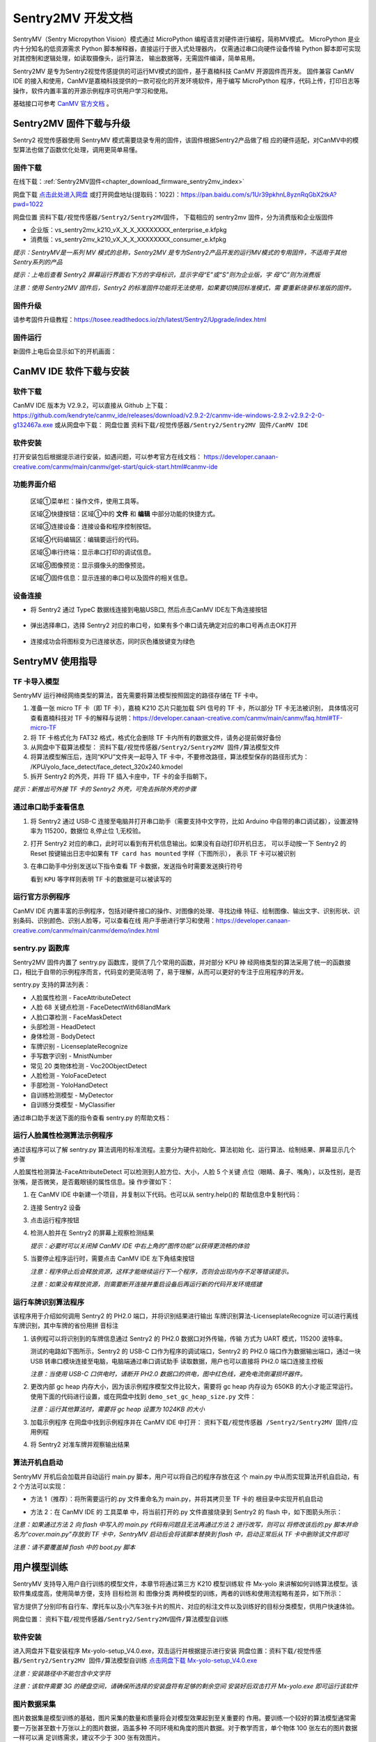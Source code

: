 Sentry2MV 开发文档
==================

SentryMV（Sentry Micropython Vision）模式通过 MicroPython 编程语言对硬件进行编程，简称MV模式。
MicroPython 是业内十分知名的低资源需求 Python 脚本解释器，直接运行于嵌入式处理器内，
仅需通过串口向硬件设备传输 Python 脚本即可实现对其控制和逻辑处理，如读取摄像头，运行算法，
输出数据等，无需固件编译，简单易用。

Sentry2MV 是专为Sentry2视觉传感提供的可运行MV模式的固件，基于嘉楠科技 CanMV 开源固件而开发。
固件兼容 CanMV IDE 的接入和使用，CanMV是嘉楠科技提供的一款可视化的开发环境软件，用于编写 MicroPython
程序，代码上传，打印日志等操作，软件内置丰富的开源示例程序可供用户学习和使用。

基础接口可参考 `CanMV 官方文档 <https://developer.canaan-creative.com/canmv/main/canmv/index.html>`_ 。

Sentry2MV 固件下载与升级
+++++++++++++++++++++++

Sentry2 视觉传感器使用 SentryMV 模式需要烧录专用的固件，该固件根据Sentry2产品做了相
应的硬件适配，对CanMV中的模型算法也做了函数优化处理，调用更简单易懂。

固件下载
--------

在线下载：:ref:`Sentry2MV固件<chapter_download_firmware_sentry2mv_index>`   

网盘下载 `点击此处进入网盘 <https://pan.baidu.com/s/1Ur39pkhnL8yznRqGbX2tkA?pwd=1022>`_
或打开网盘地址(提取码：1022)：https://pan.baidu.com/s/1Ur39pkhnL8yznRqGbX2tkA?pwd=1022

网盘位置 ``资料下载/视觉传感器/Sentry2/Sentry2MV固件``， 下载相应的 sentry2mv 固件，分为消费版和企业版固件

- 企业版：vs_sentry2mv_k210_vX_X_X_XXXXXXXX_enterprise_e.kfpkg
- 消费版：vs_sentry2mv_k210_vX_X_X_XXXXXXXX_consumer_e.kfpkg

*提示：SentryMV是一系列 MV 模式的总称，Sentry2MV 是专为Sentry2产品开发的运行MV模式的专用固件，不适用于其他Sentry系列的产品*

*提示：上电后查看 Sentry2 屏幕运行界面右下方的字母标识，显示字母“E”或“S”则为企业版，字
母“C”则为消费版*

*注意：使用 Sentry2MV 固件后，Sentry2 的标准固件功能将无法使用，如果要切换回标准模式，需
要重新烧录标准版的固件。*

固件升级
--------

请参考固件升级教程：https://tosee.readthedocs.io/zh/latest/Sentry2/Upgrade/index.html

固件运行
--------

新固件上电后会显示如下的开机画面：

.. image:: images/sentry2mv_startup_pic.jpg

CanMV IDE 软件下载与安装
++++++++++++++++++++++++

软件下载
--------

CanMV IDE 版本为 V2.9.2，可以直接从 Github 上下载：https://github.com/kendryte/canmv_ide/releases/download/v2.9.2-2/canmv-ide-windows-2.9.2-v2.9.2-2-0-g132467a.exe
或从网盘中下载：
网盘位置 ``资料下载/视觉传感器/Sentry2/Sentry2MV 固件/CanMV IDE``

软件安装
--------

打开安装包后根据提示进行安装，如遇问题，可以参考官方在线文档：
https://developer.canaan-creative.com/canmv/main/canmv/get-start/quick-start.html#canmv-ide

功能界面介绍
------------

    .. image:: images/sentry2mv_canmv_ide_description.png

    区域①菜单栏：操作文件，使用工具等。

    区域②快捷按钮：区域①中的 **文件** 和 **编辑** 中部分功能的快捷方式。

    区域③连接设备：连接设备和程序控制按钮。

    区域④代码编辑区：编辑要运行的代码。

    区域⑤串行终端：显示串口打印的调试信息。

    区域⑥图像预览：显示摄像头的图像预览。

    区域⑦固件信息：显示连接的串口号以及固件的相关信息。

设备连接
--------

- 将 Sentry2 通过 TypeC 数据线连接到电脑USB口, 然后点击CanMV IDE左下角连接按钮

    .. image:: images/sentry2mv_canmv_ide_connection.png

- 弹出选择串口，选择 Sentry2 对应的串口号，如果有多个串口请先确定对应的串口号再点击OK打开

    .. image:: images/sentry2mv_canmv_ide_choose_port.png

- 连接成功会将图标变为已连接状态，同时灰色播放键变为绿色

    .. image:: images/sentry2mv_canmv_ide_connected.png

SentryMV 使用指导
+++++++++++++++++

TF 卡导入模型
-------------

SentryMV 运行神经网络类型的算法，首先需要将算法模型按照固定的路径存储在 TF 卡中。

1. 准备一张 micro TF 卡（即 TF 卡），嘉楠 K210 芯片只能加载 SPI 信号的 TF 卡，所以部分 TF 卡无法被识别，
   具体情况可查看嘉楠科技对 TF 卡的解释与说明：https://developer.canaan-creative.com/canmv/main/canmv/faq.html#TF-micro-TF
2. 将 TF 卡格式化为 FAT32 格式，格式化会删除 TF 卡内所有的数据文件，请务必提前做好备份
3. 从网盘中下载算法模型： ``资料下载/视觉传感器/Sentry2/Sentry2MV 固件/算法模型文件``
4. 将算法模型解压后，连同“KPU”文件夹一起导入 TF 卡中，不要修改路径，算法模型保存的路径形式为：
   /KPU/yolo_face_detect/face_detect_320x240.kmodel
5. 拆开 Sentry2 的外壳，并将 TF 插入卡座中，TF 卡的金手指朝下。

*提示：新推出可外接 TF 卡的 Sentry2 外壳，可免去拆除外壳的步骤*

.. image:: images/sentry2mv_insert_TF_card.png

通过串口助手查看信息
--------------------

1. 将 Sentry2 通过 USB-C 连接至电脑并打开串口助手（需要支持中文字符，比如
   Arduino 中自带的串口调试器），设置波特率为 115200，数据位 8,停止位 1,无校验。
2. 打开 Sentry2 对应的串口，此时可以看到有开机信息输出。如果没有自动打印开机日志，
   可以手动按一下 Sentry2 的 Reset 按键输出日志中如果有 ``TF card has mounted`` 字样（下图所示），
   表示 TF 卡可以被识别

   .. image:: images/sentry2mv_TF_card_mounted.png

3. 在串口助手中分别发送以下指令查看 TF 卡数据，发送指令时需要发送换行符号

   .. code-block:: python
       :linenos:

       import os
       os.listdir("/TF")
       os.listdir("/TF/KPU")

   看到 ``KPU`` 等字样则表明 TF 卡的数据是可以被读写的

   .. image:: images/sentry2mv_TF_readable.png

运行官方示例程序
----------------

CanMV IDE 内置丰富的示例程序，包括对硬件接口的操作、对图像的处理、寻找边缘
特征、绘制图像、输出文字、识别形状、识别条码、识别颜色、识别人脸等，可以查看在线
用户手册进行学习和使用：https://developer.canaan-creative.com/canmv/main/canmv/demo/index.html

sentry.py 函数库
----------------

Sentry2MV 固件内置了 sentry.py 函数库，提供了几个常用的函数，并对部分 KPU 神
经网络类型的算法采用了统一的函数接口，相比于自带的示例程序而言，代码变的更简洁明
了，易于理解，从而可以更好的专注于应用程序的开发。

sentry.py 支持的算法列表：

- 人脸属性检测 - FaceAttributeDetect
- 人脸 68 关键点检测 - FaceDetectWith68landMark
- 人脸口罩检测 - FaceMaskDetect
- 头部检测 - HeadDetect
- 身体检测 - BodyDetect
- 车牌识别 - LicenseplateRecognize
- 手写数字识别 - MnistNumber
- 常见 20 类物体检测 - Voc20ObjectDetect
- 人脸检测 - YoloFaceDetect
- 手部检测 - YoloHandDetect
- 自训练检测模型 - MyDetector
- 自训练分类模型 - MyClassifier

通过串口助手发送下面的指令查看 sentry.py 的帮助文档：

    .. code-block:: python
        :linenos:

        import sentry
        sentry.help()

.. image:: images/sentry2mv_help.png

运行人脸属性检测算法示例程序
----------------------------

通过该程序可以了解 sentry.py 算法调用的标准流程。主要分为硬件初始化、算法初始
化、运行算法、绘制结果、屏幕显示几个步骤

人脸属性检测算法-FaceAttributeDetect 可以检测到人脸方位、大小，人脸 5 个关键
点位（眼睛、鼻子、嘴角），以及性别，是否张嘴，是否微笑，是否戴眼镜的属性信息。操
作步骤如下：

.. image:: images/sentry2mv_faceattr_projevt.png

1. 在 CanMV IDE 中新建一个项目，并复制以下代码。也可以从 sentry.help()的
   帮助信息中复制代码：

   .. code-block:: python
    :linenos:

    import sensor,time,lcd,sentry

    sentry.init() # 初始化硬件
    vision = sentry.FaceAttributeDetect() # 可更换其他算法，参考算法列表
    vision.init() # 初始化算法
    clock = time.clock() # 初始化计时器，用于统计帧率，可不调用
    while(True):
        clock.tick() # 更新计时器
        img = sensor.snapshot() # 获取图片
        boxes, landmarks, labels = vision.process(img) # 运行算法
        sentry.draw(img, boxes, landmarks, labels) # 在图片上绘制检测结果
        lcd.display(img) # 显示图片
        fps = clock.fps() # 获取帧率
        print("%2.1ffps"%fps) # 在控制台中显示帧率
    vision.deinit() # 退出算法

2. 连接 Sentry2 设备
3. 点击运行程序按钮
4. 检测人脸并在 Sentry2 的屏幕上观察检测结果

   .. image:: images/sentry2mv_face_result.jpg
    :width: 300

   *提示：必要时可以关闭掉 CanMV IDE 中右上角的“图传功能”以获得更流畅的体验*

5. 当要停止程序运行时，需要点击 CanMV IDE 左下角结束按钮

   .. image:: images/sentry2mv_stop.png

   *注意：程序停止后会释放资源，这样才能继续运行下一个程序，否则会出现内存不足等错误提示。*

   *注意：如果没有释放资源，则需要断开连接并重启设备后再运行新的代码开发环境搭建*

运行车牌识别算法程序
--------------------

该程序用于介绍如何调用 Sentry2 的 PH2.0 端口，并将识别结果进行输出
车牌识别算法-LicenseplateRecognize 可以进行离线车牌识别，其中车牌的省份用拼
音标注

1. 该例程可以将识别到的车牌信息通过 Sentry2 的 PH2.0 数据口对外传输，传输
   方式为 UART 模式，115200 波特率。

   测试的电路如下图所示，Sentry2 的 USB-C 口作为程序的调试端口，Sentry2 的 PH2.0
   端口作为数据输出端口，通过一块 USB 转串口模块连接至电脑，电脑端通过串口调试助手
   读取数据，用户也可以直接将 PH2.0 端口连接主控板

   .. image:: images/sentry2mv_connect2pc.png

   *注意：当使用 USB-C 口供电时，请断开 PH2.0 数据口的供电，图中红色线，避免电流倒灌损坏器件。*

2. 更改内部 gc heap 内存大小，因为该示例程序模型文件比较大，需要将 gc heap
   内存设为 650KB 的大小才能正常运行。使用下面的代码进行设置，或在网盘中找到
   ``demo_set_gc_heap_size.py`` 文件：

   .. image:: images/sentry2mv_set_gc_heap.jpg

   *注意：运行其他算法时，需要将 gc heap 设置为 1024KB 的大小*

3. 加载示例程序
   在网盘中找到示例程序并在 CanMV IDE 中打开： ``资料下载/视觉传感器
   /Sentry2/Sentry2MV 固件/应用例程``

   .. image:: images/sentry2mv_examples.png

4. 将 Sentry2 对准车牌并观察输出结果

   .. image:: images/sentry2mv_licenseplate_result.jpg

算法开机自启动
--------------

SentryMV 开机后会加载并自动运行 main.py 脚本，用户可以将自己的程序存放在这
个 main.py 中从而实现算法开机自启动，有 2 个方法可以实现：

- 方法 1（推荐）：将所需要运行的.py 文件重命名为 main.py，并将其拷贝至 TF 卡的
  根目录中实现开机自启动
- 方法 2：在 CanMV IDE 的 ``工具菜单`` 中，将当前打开的.py 文件直接烧录到 Sentry2
  的 flash 中，如下图箭头所示：

  .. image:: images/sentry2mv_code_download.png

*注意：如果通过方法 2 向 flash 中写入的 main.py 代码有问题且无法再通过方法 2 进行改写，则可以
将修改该后的.py 脚本并命名为“cover.main.py”存放到 TF 卡中，SentryMV 启动后会将该脚本替换到
flash 中，启动正常后从 TF 卡中删除该文件即可*

*注意：请不要覆盖掉 flash 中的 boot.py 脚本*

用户模型训练
++++++++++++

SentryMV 支持导入用户自行训练的模型文件，本章节将通过第三方 K210 模型训练软
件 Mx-yolo 来讲解如何训练算法模型。该软件集成度高，使用简单方便，支持 ``目标检测``
和 ``图像分类`` 两种模型的训练，两者的训练和使用流程略有差异，如下所示：

.. image:: images/sentry2mv_train_flow_chart.png

官方提供了分别印有自行车、摩托车以及小汽车3张卡片的照片、对应的标注文件以及训练好的目标分类模型，供用户快速体验。

网盘位置： ``资料下载/视觉传感器/Sentry2/Sentry2MV固件/算法模型自训练``

软件安装
--------

进入网盘并下载安装程序 Mx-yolo-setup_V4.0.exe，双击运行并根据提示进行安装
网盘位置：``资料下载/视觉传感器/Sentry2/Sentry2MV 固件/算法模型自训练``
`点击网盘下载 Mx-yolo-setup_V4.0.exe <https://pan.baidu.com/s/1Ur39pkhnL8yznRqGbX2tkA?pwd=1022>`_

*注意：安装路径中不能包含中文字符*

*注意：该软件需要 3G 的硬盘空间，请确保所选择的安装盘符有足够的剩余空间
安装好后双击打开 Mx-yolo.exe 即可运行该软件*

.. image:: images/mx-yolo_home_page.jpg

图片数据采集
------------

图片数据集是模型训练的基础，图片采集的数量和质量将会对模型效果起到至关重要的
作用。要训练一个较好的算法模型通常需要一万张甚至数十万张以上的图片数据，涵盖多种
不同环境和角度的图片数据。对于教学而言，单个物体 100 张左右的图片数据一样可以满
足训练需求，建议不少于 300 张有效图片。

图片数据可以来自于网上的开源数据集，对于特殊物体则需要自行拍摄。Mx-yolo 自
带“图片采集”功能，可以通过调用电脑上的摄像头进行图片采集。

但为了取得更好的识别效果，我们推荐使用 sentry2 进行拍摄，这样得到的原始数据
与硬件最为吻合。可以从网盘上下载拍摄脚本 sentrymv_auto_capture_picture.py，该脚
本可以实现连续拍摄图片并保存至 TF 卡中

网盘地址： ``资料下载/视觉传感器/Sentry2/Sentry2MV 固件/应用例程/拍照并保
存至 TF 卡例程``

通过 CanMV IDE 加载该文件并运行，程序运行后左上角会显示“paused”字样，垂
直压按摇杆可以启动拍照功能，将每隔 200ms 拍摄一张图片，再次压按摇杆将会停止拍照。

为了适配 Mx-yolo 的规定，拍摄的图片会被压缩剪裁至 224x224 分辨率后按照
image_xxx.jpg 的格式命名保存在 TF 卡的“image”文件夹中。图片名中的 xxx 为图片编
号，从 0 开始顺序增加，拍摄完的数据请及时拷贝到电脑端，避免丢失或被覆盖

.. image:: images/sentry2mv_capture_dataset.png

为了取得较好的识别效果，首先应当在实际的使用场景内或者接近的场景内采集数据，
降低由背景与光照差异引起的不利影响，其次应当从不同距离不同角度充分采集数据

图片数据整理
------------

首先需要对所采集的图片进行筛选，删除以下几类图片：

- 无关图片
- 目标物体模糊
- 目标物体不完整
- 目标物体过小

遍历结束后，如果认为某个或者某些角度下的图片数量不足，请补采集数据

对于“目标检测”算法，所有图片存放于同一个 images 文件夹内即可

对于“图像分类”算法，所拍摄图片需要按类别分别存放于不同的文件夹内，例如垃圾
分类的图片数据：

.. image:: images/sentry2mv_dataset_tree.jpg

图片数据标注
------------

训练“目标检测”模型之前需要对每一张图片进行标注处理，标注是指在原始图片中标
记出目标物体并分配一个分类标签，最后生成一系列的标注文档用于训练。

在工作目录下新建两个文件夹：images 和 labels。将所有训练图片数据拷贝至 images
文件夹内

.. image:: images/mx-yolo_image_label_1.png

在 Mx-yolo 的界面中选择“工具集”标签页，点击“打开图片标注助手”按钮，将会
打开图片标注工具：

.. image:: images/mx-yolo_image_label_2.png

按图片中所示步骤进行图片数据标注：

.. image:: images/mx-yolo_image_label_3.png

*注意：加载的图片和标签路径中不能包含中文字符*

目标检测模型训练
----------------

训练“目标检测”模型步骤如下：

1. 在 Mx-yolo 上方标签栏中选择 ``目标检测`` 页面；
2. 选择图片文件夹地址，不可包含中文字符
3. 选择标签文件夹地址，不可包含中文字符
4. 配置训练参数：软件提供了 4 个参数可以配置。其中 ``训练次数`` 越大，模型
   训练所需的时间也就越长，模型效果也会有所改善且越趋于稳定。 ``Alpha``
   值决定了输出模型的大小，当硬件内存不足导致加载模型失败时，可以减小该
   值，但识别效果可能会有所降低，一般取 0.75 或 0.5 即可。 ``Batch Size`` 和
   ``数据增强`` 保持默认值即可，一般不建议改变
5. 点击 ``开始训练``
6. 查看训练过程数据和日志，如果训练出现问题，需要点击右上角 ``停止训练``
   按钮，然后再重新 ``开始训练``。一般常见的问题为训练图片与标签数据不对
   应，或者图片尺寸有问题等。
7. 训练结束后会弹出 ``训练完成`` 对话框
8. 可以在右侧上方查看 ``训练记录``，查看训练效果是否满足需求

.. image:: images/mx-yolo_train_object_detect.png

图像分类模型训练
----------------

训练 ``图像分类`` 模型步骤与 ``目标检测`` 操作步骤基本一致，只是不需要加载 ``标签
文件夹地址``，可以参考图片中的步骤进行操作：

.. image:: images/mx-yolo_image_classify.png

*注意：加载的图片路径中不能包含中文字符*

查看模型文件
------------

``目标检测`` 模型训练结束后，所生成的模型文件会存放于：
Mx-yolo/out/yolo_xxxx-xx-xx_xx-xx-xx/result_root_dir/detector_result

``图像分类`` 模型训练结束后，所生成的模型文件会存放于：
Mx-yolo/out/classifier_xxxx-xx-xx_xx-xx-xx/result_root_dir/detector_result

文件夹里包含以下文件：

.. image:: images/mx-yolo_model_tree.png

调用自训练模型
--------------

用户自训练模型可以在 CanMV 软件中，参考上章节的 boot.py 脚本来运行算法，但
一般来说需要做一些代码修改该和算法后处理操作才能稳定运行起来，适合有经验的工程师。

SentryMV 为了方便用户调用自训练的算法模型，在 sentry.py 中提供了两个通用算法
类，只需将算法模型相关的文件拷贝至 TF 卡中即可方便的运行算法：

- 目标检测 - MyDetector 算法类
- 图像分类 - MyClassifier 算法类

算法调用步骤：

1. 将模型及其相关文件存入 TF 卡中：调用 ``目标检测`` 算法需要准备 3 个文件
   mx.kmodel，labels.txt 和 anchor.txt，存放于 TF 卡的“/TF/KPU/my_detector”
   地址。 ``图像分类`` 只需要 mx.kmodel，labels.txt 两个文件，存放于 TF 卡
   的“/TF/KPU/my_classifier”地址。

   其中 mx.kmodel 和 labels.txt 为 5.7 章节中模型训练后生成的文件，直接复制
   和替换掉原有文件即可。

   目标检测算法所需文件:

   .. image:: images/mx-yolo_train_model_1.png

   图像分类算法所需文件:

   .. image:: images/mx-yolo_train_model_2.png

2. ``目标检测`` 算法所需的 anchor.txt 为算法初始化时的参数，可以从 5.7 章节
   的 boot.py 中获取到，可以按下图所示步骤操作：

   .. image:: images/mx-yolo_train_model_3.png

3. 打开 CanMV，修改 4.5 章节人脸模型调用示例中的算法类型，并运行算法即可

   目标检测：vision = sentry.MyDetector()

   图像分类：vision = sentry.MyClassifier()

硬件内置函数
++++++++++++

本章节对 sentry.py 的内置函数做一些简介，并给出一些示例代码

硬件相关函数
------------

+-------------------------------------------+---------------------------------------------------------+
| 函数名                                    | 简介                                                    |
+===========================================+=========================================================+
| help()                                    | 打印帮助文档                                            |
+-------------------------------------------+---------------------------------------------------------+
|| UART(baudrate=115200)                    || 初始化通讯端口为 UART 模式，可修改波特率，其余参数     |
||                                          || 为：数据位 8,停止位 1,校验无                           |
+-------------------------------------------+---------------------------------------------------------+
| I2C(freq=100000)                          | 初始化 PH 通讯端口为 I2C 模式，可修改该时钟频率         |
+-------------------------------------------+---------------------------------------------------------+
| UpKey(irq_handle=None)                    | 初始化摇杆按键上，可添加中断函数                        |
+-------------------------------------------+---------------------------------------------------------+
| DownKey(irq_handle=None)                  | 初始化摇杆按键下，可添加中断函数                        |
+-------------------------------------------+---------------------------------------------------------+
| LeftKey(irq_handle=None)                  | 初始化摇杆按键左，可添加中断函数                        |
+-------------------------------------------+---------------------------------------------------------+
| RightKey(irq_handle=None)                 | 初始化摇杆按键右，可添加中断函数                        |
+-------------------------------------------+---------------------------------------------------------+
| EnterKey(irq_handle=None)                 | 初始化摇杆按键中，可添加中断函数                        |
+-------------------------------------------+---------------------------------------------------------+
| Led()                                     | 初始化 RGB LED，基于 ws2812 驱动，总共有 2 颗           |
+-------------------------------------------+---------------------------------------------------------+
| LedHeart()                                | 初始化心跳指示灯，基于 GPIO 控制                        |
+-------------------------------------------+---------------------------------------------------------+
|| init(sensor_pixformat=sensor.RGB565,     || 初始化摄像头和屏幕等硬件，默认采用 320x240 的 QVGA     |
|| sensor_framesize=sensor.QVGA,            || 分辨率，如果不使用内置函数，则无需加载，直接用 CanMV   |
|| sensor_skip_frames=2000)                 || 示例中的 sensor 调用方法即可                           |
+-------------------------------------------+---------------------------------------------------------+
|| draw(img,                                || 在图片 img 上绘制检测结果，包括识别框 boxes，关键点    |
|| boxes, landmarks,                        || 标签名称 labels                                        |
|| landmarks=None,                          || color_xxx：可以修改颜色                                |
|| labels=None,                             || label_scale：可以缩放字体                              |
|| color_boxes=(0, 255, 0),                 || fullscreen：是配合 sentry.display 函数使用的，详见该函 |
|| color_landmarks=(0, 0, 255),             || 数的介绍                                               |
|| color_labels=(0, 255, 255),              ||                                                        |
|| label_scale=2,                           ||                                                        |
|| fullscreen=True)                         ||                                                        |
+-------------------------------------------+---------------------------------------------------------+
|| display(img, top_string = "", bot_string || sentry.py 内置的屏幕显示函数，可以显示一些文字和图片   |
|| = "", fullscreen = True)                 || 缩放，但于某些算法运行时会遇到内存不足的问题，请使     |
||                                          || 用 CanMV 自带的 lcd.display 函数                       |
||                                          || top_string：屏幕上方添加待显示的字符串                 |
||                                          || bot_string：屏幕下方添加待显示的字符串                 |
||                                          || fullscreen：决定图片是否全屏显示，为 True 时，将全屏   |
||                                          || 显示图片，但只会从 320x240 的图片中截取中间 240x240    |
||                                          || 的区域进行显示，帧率高，内存少。为 False 时，会将      |
||                                          || 320x240 的图片压缩至 240x180 进行显示，可以显示完      |
||                                          || 整的摄像头画面。无论屏幕如何设置，均不影响 6.6 节例    |
||                                          || 程中输出结果的坐标值，算法会将坐标值按照 320*240       |
||                                          || 分辨率进行换算并输出。                                 |
+-------------------------------------------+---------------------------------------------------------+

算法相关函数
------------

+----------------------------------------+-------------------------------------------------------+
| 函数名                                 | 简介                                                  |
+========================================+=======================================================+
|| init(...)                             || 算法初始化，加载模型和参数，参数全部采用默认值，需   |
||                                       || 要将所有的模型存放在 TF 卡中的指定位置，否则无法加载 |
+----------------------------------------+-------------------------------------------------------+
|| boxes,landmarks,labels = process(img) || 运行算法并返回结果，boxes（物体中心点坐标、大小框，  |
||                                       || 分类标签 id 值，检测得分），landmarks（关键点或中心  |
||                                       || 点），labels（分类标签字符串）                       |
+----------------------------------------+-------------------------------------------------------+
| deinit()                               | 退出算法，释放资源                                    |
+----------------------------------------+-------------------------------------------------------+

自训练检测算法初始化函数
------------------------

+------------------------------------------------+-----------------------------------+
| 函数名                                         | 简介                              |
+================================================+===================================+
|| init(self,                                    || 算法初始化有默认参数，必要时可以 |
|| model_path="/TF/KPU/my_detector/mx.kmodel",   || 修改其参数                       |
|| label_path="/TF/KPU/my_detector/labels.txt",  || 仅适合专业工程师使用             |
|| anchor_path="/TF/KPU/my_detector/anchor.txt", || threshold：只有检测得分不低于该  |
|| img_w=224,                                    || 值，算法才会输出本次检测结果；合 |
|| img_h=224,                                    || 理设置该值，可以有效防止误识别。 |
|| net_w=224,                                    || 非必要，请勿修改默认值           |
|| net_h=224,                                    || nms_value：屏幕中同一个物体显示  |
|| layer_w=7,                                    || 有多个识别框时，降低此值，能够有 |
|| layer_h=7,                                    || 效过滤重复识别。非必要，请勿修改 |
|| threshold=0.7,                                || 默认值                           |
|| nms_value=0.3,                                ||                                  |
|| classes=1)                                    ||                                  |
+------------------------------------------------+-----------------------------------+

自训练分类算法初始化函数
------------------------

+-------------------------------------------------+-----------------------------------+
| 函数名                                          | 简介                              |
+=================================================+===================================+
|| init(self,                                     || 算法初始化有默认参数，必要时可以 |
|| model_path="/TF/KPU/my_classifier/mx.kmodel",  || 修改其参数                       |
|| label_path="/TF/KPU/my_classifier/labels.txt", || 仅适合专业工程师使用             |
|| net_w=224,                                     || threshold：只有检测得分不低于该  |
|| net_h=224,                                     || 值，算法才会输出本次检测结果；合 |
|| threshold=0.7)                                 || 理设置该值，可以有效防止误识别。 |
||                                                || 非必要，请勿修改默认值           |
+-------------------------------------------------+-----------------------------------+

硬件调用示例程序
----------------

.. code-block:: python
    :linenos:

    import sentry,time
    # 右按键中断函数
    def irq_right_key(pin_num):
        led.set_led(0,(10,0,0)) # 设置Led0的颜色，R=10,G=0,B=0，即红色
        led.set_led(1,(0,0,0)) # 设置Led1的颜色，R=0,G=0,B=0，即关闭
        led.display() # 显示颜色
    # 左按键中断函数
    def irq_left_key(pin_num):
        led.set_led(0,(0,0,0))
        led.set_led(1,(0,10,0))
        led.display()

    uart = sentry.UART(115200) # 初始化PH2.0的串口
    led = sentry.Led() # 初始化2颗RGB LED
    right_key = sentry.RightKey(irq_right_key) # 初始化右按键
    left_key = sentry.LeftKey(irq_left_key) # 初始化左按键
    heart = sentry.LedHeart() # 初始化心跳指示灯

    while(True):
        uart.write("hello world") # 串口打印
        heart.value(1) # 心跳灯亮起
        time.sleep_ms(300) # 延时300ms
        heart.value(0) # 心跳灯关闭
        time.sleep_ms(200)

算法结果输出示例
----------------

.. code-block:: python
    :linenos:

    import sensor,time,lcd,sentry

    sentry.init() # 初始化硬件
    vision = sentry.FaceAttributeDetect() # 可更换其他算法，参考算法列表
    vision.init() # 初始化算法
    uart = sentry.UART(115200) # 初始化通讯端口为UART模式

    while(True):
        img = sensor.snapshot() # 获取图片
        boxes, landmarks, labels = vision.process(img) # 运行算法
        sentry.draw(img, boxes, landmarks, labels) # 在图片上绘制检测结果
        lcd.display(img) # 显示图片

        # 如果要在终端中显示数据，可以将以下 uart.write 替换为 print
        # boxes 数据结构：
        # [[x1,y1,w1,h1,l1,s1],[x2,y2,w2,h2,l2,s2],...]
        for b in boxes:
            uart.write('x=%d'%b[0]) # 输出中心点水平坐标x
            uart.write('y=%d'%b[1]) # 输出中心点垂直坐标y
            uart.write('w=%d'%b[2]) # 输出物体宽度w
            uart.write('h=%d'%b[3]) # 输出物体高度h
            uart.write('l=%d'%b[4]) # 输出物体分类标签号l
            uart.write('s=%f'%b[5]) # 输出物体检测得分s，小数值

        # landmarks 数据结构：
        # [[(x11,y11),(x12,y12),...],[(x21,y21),(x22,y22),...]],...]
        for lm in landmarks:
            for m in lm:  # 遍历所有关键点
                uart.write('lmx=%d'%m[0]) # 输出关键点坐标x
                uart.write('lmy=%d'%m[1]) # 输出关键点坐标y

        # labels 数据结构：
        # [['label11','label12',...],['label21','label22',...],...]
        for lb in labels:
            for l in lb:  # 遍历所有标签
                uart.write('label=%s'%l)  # 输出标签字符串

    vision.deinit() # 退出算法


.. Sentry2MV 库下载到设备
.. ----------------------

.. - 下载 Sentry2MV github 工程：https://codeload.github.com/AITosee/Sentry2MV/zip/refs/heads/main
.. - 解压下载上一步的下载的 ``.zip`` 文件
.. - 将 Sentry2 上的 SD 卡连接至电脑，并将解压得到的相关文件中的 ``KPU/`` 文件夹和 ``sentry.py`` 拷贝到 SD 卡上
.. - 弹出 SD 卡，并将 SD 卡插回 Sentry2

.. 安装 CanMV IDE
.. ---------------

.. 软件下载
.. ::::::::

.. - 官网下载：https://canaan-creative.com/developer

..     .. image:: images/sentry2mv_canmv_ide_download.jpg

.. - github 下载：https://github.com/kendryte/canmv_ide/releases

..     .. image:: images/sentry2mv_canmv_ide_download_from_github.jpg

.. 软件安装
.. ::::::::

.. - 下载后得到canmv-ide-windows-vx.x.x-gxxxxxx.exe文件，双击打开安装包，按照提示进行安装

..     .. image:: images/sentry2mv_canmv_ide_install.jpg

.. 功能界面介绍
.. ::::::::::::

..     .. image:: images/sentry2mv_canmv_ide_description.png

..     区域①菜单栏：操作文件，使用工具等。

..     区域②快捷按钮：区域①中的 **文件** 和 **编辑** 中部分功能的快捷方式。

..     区域③连接设备：连接设备和程序控制按钮。

..     区域④代码编辑区：编辑要运行的代码。

..     区域⑤串行终端：显示串口打印的调试信息。

..     区域⑥图像预览：显示摄像头的图像预览。

..     区域⑦固件信息：显示连接的串口号以及固件的相关信息。

.. 设备连接
.. ::::::::

.. - 将 Sentry2 通过 TypeC 数据线连接到电脑USB口, 然后点击CanMV IDE左下角连接按钮

..     .. image:: images/sentry2mv_canmv_ide_connection.png

.. - 弹出选择串口，选择 Sentry2 对应的串口号，如果有多个串口请先确定对应的串口号再点击OK打开

..     .. image:: images/sentry2mv_canmv_ide_choose_port.png

.. - 连接成功会将图标变为已连接状态，同时灰色播放键变为绿色

..     .. image:: images/sentry2mv_canmv_ide_connected.png

.. 运行例程
.. ::::::::

.. - `下载 <https://github.com/AITosee/Sentry2MV/tree/main/examples>`_ Sentry2MV 的相关例程。
.. - 点击绿色的播放键运行程序

..     .. image:: images/sentry2mv_canmv_ide_download_example.png

.. - 绿色播放键图标变成红色停止键，点击一下可以停止运行的程序

..     .. image:: images/sentry2mv_canmv_ide_stop_code.png

.. 快速上手
.. ++++++++

.. - Sentry2 I2C 初始化

.. .. code-block:: python
..     :linenos:

..     import sentry

..     i2c = sentry.I2C(I2C.I2C0, freq=100000)
..     devices = i2c.scan()
..     print(devices)

.. - Sentry2 UART 初始化

.. .. code-block:: python
..     :linenos:

..     import sentry

..     uart = sentry.UART(115200, 8, 1, 0, timeout=1000, read_buf_len=4096)

.. - Yolov2 通用检测

.. .. code-block:: python
..     :linenos:

..     import sentry
..     import sensor, image, time, lcd
..     import gc

..     lcd.init()
..     sensor.reset()  # Reset and initialize the sensor. It will
..                     # run automatically, call sensor.run(0) to stop
..     sensor.set_pixformat(sensor.RGB565)  # Set pixel format to RGB565 (or GRAYSCALE)
..     sensor.set_framesize(sensor.QVGA)  # Set frame size to QVGA (320x240)
..     sensor.skip_frames(time=1000)  # Wait for settings take effect.
..     clock = time.clock()  # Create a clock object to track the FPS.

..     # 填写类别名称，anchor，模型地址，类别等参数
..     obj_name = ("face", )
..     anchor = (0.893, 1.463, 0.245, 0.389, 1.55, 2.58, 0.375, 0.594, 3.099,
..               5.038, 0.057, 0.090, 0.567, 0.904, 0.101, 0.160, 0.159, 0.255)
..     model_path = "/sd/KPU/yolo_face_detect/yolo_face_detect.kmodel"
..     classes = 1
..     # 实例化 sentry2 Yolov2 检测器
..     detector = sentry.Yolov2Detector()
..     detector.init(model_path,
..                   anchor,
..                   img_w=320,
..                   img_h=240,
..                   net_w=320,
..                   net_h=256,
..                   classes=classes)

..     while True:
..         # 循环读图、处理图片，并打印结果
..         clock.tick()  # Update the FPS clock.
..         img = sensor.snapshot()
..         dect = detector.process(img)
..         fps = clock.fps()
..         if len(dect) > 0:
..             print("dect:", dect)
..             for l in dect:
..                 img.draw_rectangle(l[0], l[1], l[2], l[3], color=(0, 255, 0))
..                 img.draw_string(l[0],
..                                 l[1] - 24,
..                                 obj_name[l[4]],
..                                 color=(0, 255, 0),
..                                 scale=2)

..         a = img.draw_string(0,
..                             0,
..                             "%2.1ffps" % (fps),
..                             color=(255, 255, 0),
..                             scale=2.0)
..         lcd.display(img)
..         gc.collect()
..     # 程序结束后释放检测器
..     detector.deinit()
